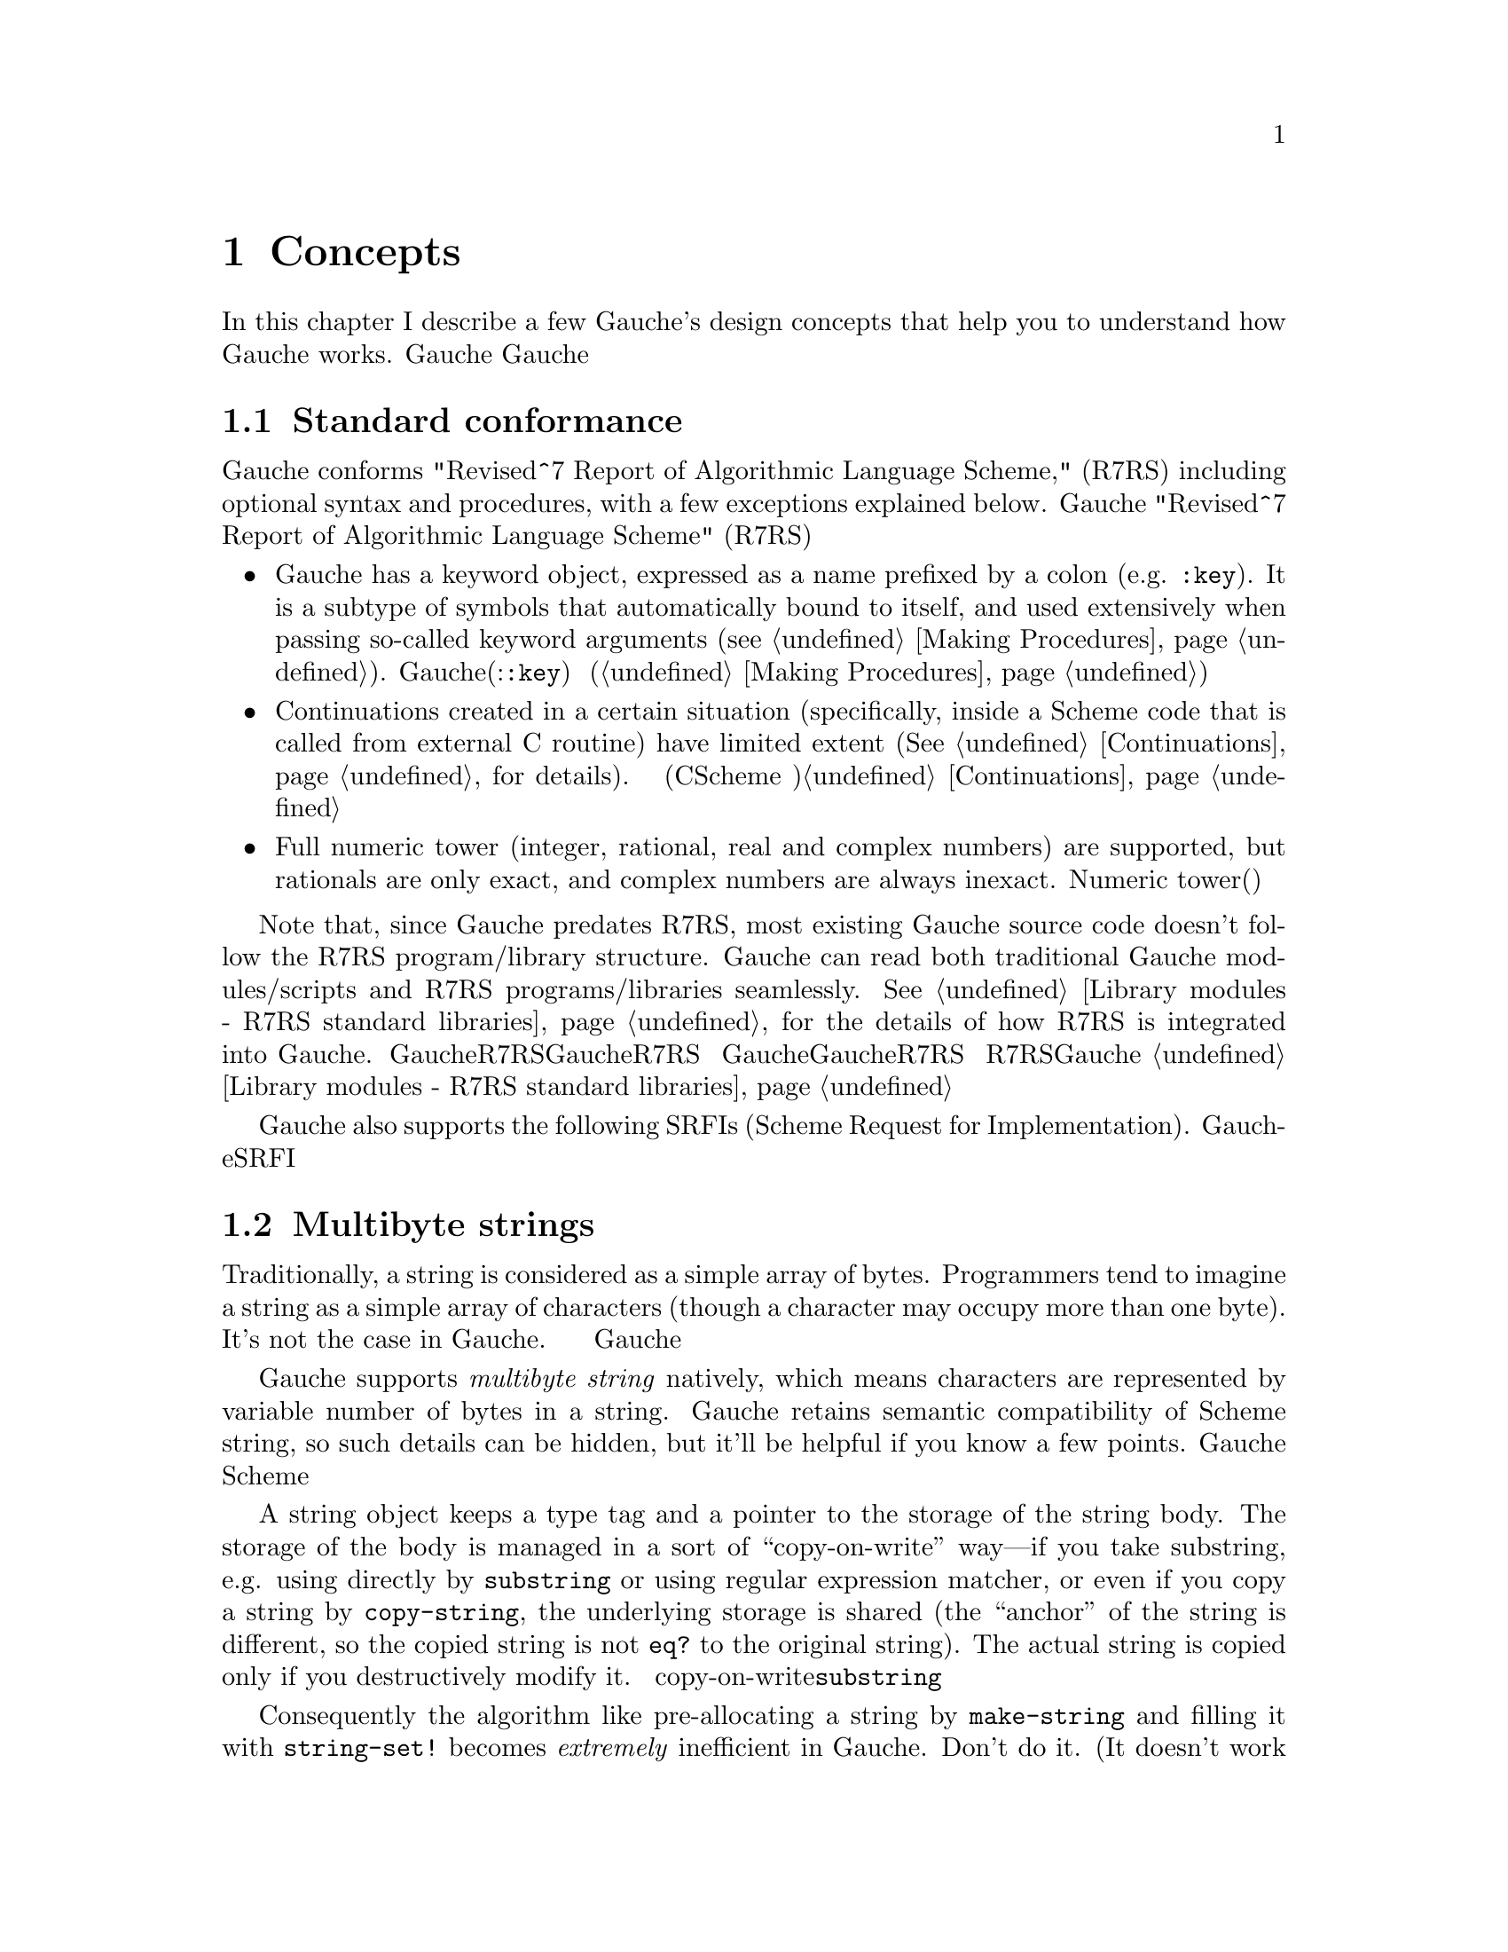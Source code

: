 @node Concepts, Programming in Gauche, Introduction, Top
@chapter Concepts
@c NODE 主要な概念

@c EN
In this chapter I describe a few Gauche's design concepts
that help you to understand how Gauche works.
@c JP
本章では、Gaucheの設計の背景となるいくつかの概念を説明します。
Gaucheの動作を正確に理解する助けになると思います。
@c COMMON

@menu
* Standard conformance::
* Multibyte strings::
* Multibyte scripts::
* Case-sensitivity::
* Integrated Object System::
* Module system::
* Compilation::
@end menu

@node Standard conformance, Multibyte strings, Concepts, Concepts
@section Standard conformance
@c NODE 標準への準拠

@c EN
Gauche conforms "Revised^7 Report of Algorithmic Language Scheme,"
(R7RS)
including optional syntax and procedures, with a few exceptions
explained below.
@c JP
Gaucheは、次に説明する少しの例外を除き、オプショナルな構文や手続きも含め
"Revised^7 Report of Algorithmic Language Scheme" (R7RS) に準拠しています。
@c COMMON

@itemize @bullet
@item
@c EN
Gauche has a keyword object, expressed as a name prefixed by a colon
(e.g. @code{:key}).  It is a subtype of symbols that
automatically bound to itself, 
and used extensively when
passing so-called keyword arguments (@pxref{Making Procedures}).
@c JP
Gaucheには、コロンで始まる名前(例:@code{:key})を持つ、キーワードオブジェクトがあります。
キーワードはシンボルのサブタイプで、自動的に自分自身に束縛され、
キーワード引数を渡すときにいつも使われます(@ref{Making Procedures}参照)。
@c COMMON

@item
@c EN
Continuations created in a certain situation
(specifically, inside a Scheme code that is called from external
C routine) have limited extent (@xref{Continuations}, for details).
@c JP
ある条件下で作られた継続は限られたエクステントを持ちます
(具体的には、Cのコードからコールバックとして呼ばれるSchemeコード内で作られる継続
がこれにあたります)。詳しくは@ref{Continuations}を参照して下さい。
@c COMMON

@item
@c EN
Full numeric tower (integer, rational, real and complex numbers) are supported,
but rationals are only exact, and complex numbers are always inexact.
@c JP
完全なNumeric tower(整数、有理数、実数、複素数)がサポートされますが、
有理数は正確な表現のみで、また複素数は不正確な表現のみを持ちます。
@c COMMON
@end itemize

@c EN
Note that, since Gauche predates R7RS, most existing Gauche source
code doesn't follow the R7RS program/library structure.  Gauche can
read both traditional Gauche modules/scripts and R7RS programs/libraries
seamlessly.
@xref{Library modules - R7RS standard libraries}, for the details of how R7RS
is integrated into Gauche.
@c JP
GaucheはR7RS以前から開発されているため、既存のGaucheソースコードの多くはR7RSの
プログラムやライブラリの構造に従っていないことに注意してください。
Gaucheは、伝統的なGaucheのモジュール形式やスクリプトも、R7RS形式のプログラムや
ライブラリも、両方解釈することができます。
R7RSがどのようにGaucheに統合されているかについては、
@ref{Library modules - R7RS standard libraries}を参照してください。
@c COMMON


@c EN
Gauche also supports the following SRFIs (Scheme Request for Implementation).
@c JP
Gaucheはまた、以下のSRFIをサポートしています。
@c COMMON

@table @asis
@c xinclude srfis.texi
@end table

@node Multibyte strings, Multibyte scripts, Standard conformance, Concepts
@section Multibyte strings
@c NODE マルチバイト文字列

@c EN
Traditionally, a string is considered as a simple array of bytes.
Programmers tend to imagine a string as a simple
array of characters (though a character may occupy more than one byte).
It's not the case in Gauche.
@c JP
従来、文字列は単なるバイトの配列として扱われてきました。
そのため一文字が複数バイトを占めるようになっても
文字列は単純な文字の配列であると考えられがちですが、
Gaucheにおいては、そうではありません。
@c COMMON

@c EN
Gauche supports @emph{multibyte string} natively,
which means characters are represented by variable number of bytes
in a string.   Gauche retains semantic compatibility of
Scheme string, so such details can be hidden, but it'll be helpful
if you know a few points.
@c JP
Gaucheは内部的に@emph{マルチバイト文字列}をサポートします。
すなわち、文字列中の文字が占めるバイト数は一定していません。
Schemeの文字列プリミティブのセマンティクスは保たれているので、
詳細を気にしないでもプログラムは書けますが、
下にあげるいくつかの点を知っておいたほうが良いでしょう。
@c COMMON

@c EN
A string object keeps a type tag and a pointer to the storage
of the string body.  The storage of the body is managed in a sort of
``copy-on-write''
way---if you take substring, e.g. using directly by @code{substring}
or using regular expression matcher, or even if you copy a string
by @code{copy-string}, the underlying storage is shared
(the ``anchor'' of the string is different, so the copied string
is not @code{eq?} to the original string).
The actual string is copied only if you destructively modify it.
@c JP
文字列オブジェクトは型タグと文字列本体へのポインタを保持しています。
文字列本体は「copy-on-write」方式で管理されます。すなわち、@code{substring}
や正規表現を使って部分文字列を切り出したり、あるいは単に文字列をコピーした場合、
文字列オブジェクトそのものは別につくられますが、文字列本体は共有されます。
文字列が破壊的に変更される場合にのみ、文字列本体がコピーされます。
@c COMMON

@c EN
Consequently the algorithm like pre-allocating a string by
@code{make-string} and filling it with @code{string-set!}
becomes @emph{extremely} inefficient in Gauche.  Don't do it.
(It doesn't work with mulitbyte strings anyway).
Sequential access of string is much more efficient
using @emph{string ports} (@pxref{String ports}).
@c JP
したがって、@code{make-string}である大きさの文字列をあらかじめアロケート
しておき、@code{string-set!}で順に埋めて行くようなアルゴリズムは
Gaucheでは非常に効率が悪くなります。そのようなアルゴリズムは使わない方が良いでしょう。
(そのようなアルゴリズムはマルチバイト文字列とも相性が良くありません)。
文字列を順に埋めて行く場合は@emph{string ports}を使うのが
効率の良い方法です (@ref{String ports}参照)。
@c COMMON

@c EN
String search primitives such as @code{string-scan} (@pxref{String utilities})
and regular expression matcher (@pxref{Regular expressions})
can return a matched string directly, without
using index access at all.
@c JP
@code{string-scan} (@ref{String utilities}参照) や正規表現
(@ref{Regular expressions}参照) など文字列を検索するプリミティブは、
インデックスを介さずに一致した文字列を直接返すことができます。
@c COMMON

@c EN
You can choose @emph{internal} encoding scheme at the time of compiling
Gauche.
At runtime, a procedure @code{gauche-character-encoding}
can be used to query the internal encoding.  At compile time,
you can use a feature identifier to check the internal encoding.
(@pxref{Platform-dependent features}.)
Currently, the following
internal encodings are supported.
@c JP
Gaucheのコンパイル時に、文字の@emph{内部エンコーディング}を選択することができます。
実行時に手続き@code{gauche-character-encoding}を使うか、
コンパイル時に機能識別子(@ref{Platform-dependent features}参照)を使うことで、
よってどの内部エンコーディングでコンパイルされたかを知ることが出来ます。
今のところ、以下のエンコーディングがサポートされています。
@c COMMON

@table @code
@item utf-8
@c EN
UTF-8 encoding of Unicode.  This is the default.
The feature identifier @code{gauche.ces.utf8} indicates Gauche is compiled
with this internal encoding.
@c JP
UnicodeのUTF-8エンコーディング。これがデフォルトです。
Gaucheがこの内部エンコーディングでコンパイルされている場合は
機能識別子@code{gauche.ces.utf8}が定義されます。
@c COMMON
@item euc-jp
@c EN
EUC-JP encoding of ASCII, JIS X 0201 kana, JIS X 0212 and JIS X 0213:2000
Japanese character set.
The feature identifier @code{gauche.ces.eucjp} indicates Gauche is compiled
with this internal encoding.
@c JP
ASCII、JIS X 0201カナ、JIS X 0212及びJIS X 0213:2000文字集合のEUC-JP
エンコーディング。
Gaucheがこの内部エンコーディングでコンパイルされている場合は
機能識別子@code{gauche.ces.eucjp}が定義されます。
@c COMMON
@item sjis
@c EN
Shift-JIS encoding of JIS X 0201 kana and JIS X 0213:2000
Japanese character set.  For source-code compatibility, the character
code between 0 and 0x7f is mapped to ASCII.
The feature identifier @code{gauche.ces.sjis} indicates Gauche is compiled
with this internal encoding.
@c JP
JIS X 0201カナ及びJIS X 0213:2000文字集合のShift-JISエンコーディング。
ソースコードの互換性のため、文字コード0から0x7fの範囲はJIS X 0201 roman
ではなくASCIIにマップされます。
Gaucheがこの内部エンコーディングでコンパイルされている場合は
機能識別子@code{gauche.ces.sjis}が定義されます。
@c COMMON
@item none
@c EN
8-bit fixed-length character encoding, with the code between 0 and 0x7f
matches ASCII.  It's up to the application to interpret the string
with certain character encodings.
The feature identifier @code{gauche.ces.none} indicates Gauche is compiled
with this internal encoding.
@c JP
8ビット固定長の文字エンコーディング。文字コード0から0x7fの範囲はASCIIと
みなします。文字列をどのエンコーディングとして解釈するかはアプリケーション次第です。
Gaucheがこの内部エンコーディングでコンパイルされている場合は
機能識別子@code{gauche.ces.none}が定義されます。
@c COMMON
@end table

@c EN
Conversions from other encoding scheme is provided
as a special port. @xref{Character code conversion}, for details.
@c JP
他の文字エンコーディングからの変換は特別なポートを使って行われます。
@ref{Character code conversion} を参照して下さい。
@c COMMON

@c EN
The way to specify the encoding of source programs will be
explained in the next section.
@c JP
ソースプログラムのエンコーディングを指定する方法については
次の章で説明します。
@c COMMON

@node Multibyte scripts, Case-sensitivity, Multibyte strings, Concepts
@section Multibyte scripts
@c NODE マルチバイトスクリプト

@c EN
You can use characters other than @code{us-ascii} not only in
literal strings and characters, but in comments, symbol names,
literal regular expressions, and so on.
@c JP
リテラル文字列や文字以外にも、コメント、シンボル名、
リテラル正規表現など様々な箇所で、@code{us-ascii}以外の文字を
使うことができます。
@c COMMON

@c EN
By default, Gauche assumes a Scheme program is written in
its internal character encoding.   It is fine as far as you're writing
scripts to use your own environment, but it becomes a problem if
somebody else tries to use your script and finds out you're using
different character encoding than his/hers.
@c JP
デフォルトでは、GaucheはSchemeプログラムをGaucheの内部文字エンコーディングで
書かれているものとして扱います。これは、自分で書いたスクリプトを自分の
環境で走らせるだけなら十分ですが、別の文字エンコーディングを使うように
コンパイルされた環境でスクリプトを走らせたい場合に問題となります。
@c COMMON

@c EN
So, if Gauche finds a comment something like the following within
the first two lines of the program source, it assumes the rest of
the source code is written in @code{<encoding-name>}, and does
the appropriate character encoding conversion to read the source code:
@c JP
そこで、Gaucheは、次のようなコメントがプログラムソースコードの
2行目までに現れた場合、ソースコードの残りの部分が@code{<encoding-name>}で
指定されるエンコーディングで書かれているものとして、必要ならば
適切なエンコーディング変換を行います。
@c COMMON
@example
;; coding: <encoding-name>
@end example

@c EN
More precisely, a comment in either first or second line that matches
a regular expression @code{#/coding[:=]\s*([\w.-]+)/} is recognized,
and the first submatch is taken as an encoding name.
If there are multiple matches, only the first one is effective.
The first two lines must not contain characters other than us-ascii
in order for this mechanism to work.
@c JP
より正確には、1行目または2行目のコメントで、
正規表現@code{#/coding[:=]\s*([\w.-]+)/}にマッチするものがあった場合に、
最初の部分マッチがエンコーディング名として認識されます。
複数のマッチがあった場合は最初のものが有効になります。
このメカニズムを利用するためには、最初の2行以内にus-ascii以外の文字を
含めないようにして下さい。
@c COMMON

@c EN
The following example tells Gauche that the script is written
in EUC-JP encoding.   Note that the string "@code{-*-}" around the coding
would be recognized by Emacs to select the buffer's encoding
appropriately.
@c JP
例えば次の例では、Gaucheはスクリプトがeuc-jpで書かれているものと
認識します。coding指定の周囲の"@code{-*-}"は、Emacsが
バッファのエンコーディングを適切に設定するのに使われます。
@c COMMON

@example
#!/usr/bin/gosh
;; -*- coding: euc-jp -*-

... script written in euc-jp ...
@end example

@c EN
Internally, the handling of this @emph{magic comment} is done by
a special type of port.  See @ref{Coding-aware ports} for the
details.  See also @ref{Loading Scheme file} for how to disable
this feature.
@c JP
内部では、この特殊なコメントの処理は特別なポートによって
行われています。詳細は@ref{Coding-aware ports}を参照して下さい。
また、この処理を行わないようにする方法については
@ref{Loading Scheme file}を参照して下さい。
@c COMMON

@node Case-sensitivity, Integrated Object System, Multibyte scripts, Concepts
@section Case-sensitivity
@c NODE 大文字小文字の区別

@c EN
Historically, most Lisp-family languages are case-insensitive
for symbols.  Scheme departed from this tradition since R6RS, and
the symbols are read in case-sensitive way.
(Note that symbols have been case-sensitive internally even in R5RS Scheme;
case-insensitivity is about readers.)
@c JP
Lisp系の言語は歴史的にシンボルの大文字小文字を区別していません。
しかしSchemeはR6RSからその伝統より離脱し、シンボルを読む際に大文字小文字を区別
するようになりました。(但し、R5RSの範囲内でも処理系内部では
大文字小文字を区別することになってます。
ここで問題としているのは読み込み時の動作です。)
@c COMMON

@c EN
Gauche reads and writes symbols in case-sensitive manner by default, too.
However, to support legacy code, you can set the reader to case-insensitive
mode, in the following ways:
@c JP
Gaucheの入出力ルーチンも、デフォルトではシンボルの大文字小文字を区別します。
ただし、古いコードとの互換性のために、リーダを大文字小文字を区別しないモードにすることが
できます。
@c COMMON

@table @asis
@c EN
@item Use @code{#!fold-case} reader directive
When Gauche sees a token @code{#!fold-case} during reading a program,
the reader switches to case-insensitive mode.  A token
@code{#!no-fold-case} has an opposite effect---to make the
reader case-sensitive.  These tokens affect the port
from which they are read, and are in effect until EOF
or another instance of these tokens are read.
See @ref{Lexical structure} for more details on @code{#!} syntax.
This is the way defined in R6RS and R7RS.
@c JP
@item @code{#!fold-case}リーダディレクティブを使う
Gaucheはプログラムを読み込む時に、トークン@code{#!fold-case}を見ると大文字小文字を
区別しないモードに切り替わります。トークン@code{#!no-fold-case}は
その逆の効果、すなわち大文字小文字を区別するモードへと切り替えます。
これらのトークンは、それが読まれたポートからの以降の読み込みに影響を
与えます。切り替えるトークンが再び読まれるか、EOFに出会うまで影響は継続します。
@code{#!}構文についてより詳しくは@ref{Lexical structure}を参照してください。
この動作はR6RS及びR7RSで規定されています。
@c COMMON

@c EN
@item Use @code{-fcase-fold} command-line argument
Alternatively, you can give a command-line argument @code{-fcase-fold}
to the @code{gosh} command (@pxref{Invoking Gosh}).
In this mode, the reader folds uppercase characters in symbols to lowercase
ones.  If a symbol name contains uppercase characters, it is written
out using |-escape (@pxref{Symbols}).
@c JP
@item @code{-fcase-fold}コマンドライン引数を使う
また、@code{gosh}インタプリタの起動時に@code{-fcase-fold}コマンドライン引数を
与えると、Gaucheは大文字小文字を区別しないモードで動作します (@ref{Invoking Gosh}参照)。
このモードでは、リーダはシンボルの読み込みの際に大文字を小文字に変換します。
大文字を含んでいるシンボルに関しては、`|' 文字でエスケープされて書き出されます
(@ref{Symbols}参照)。
@c COMMON
@end table


@node Integrated Object System, Module system, Case-sensitivity, Concepts
@section Integrated Object System
@c NODE 統合されたオブジェクトシステム

@c EN
Gauche has a STklos-style object system, similar to CLOS.
If you have used some kind of object oriented (OO) languages,
you'll find it easy to understand the basic usage:
@c JP
GaucheはCLOSに類似した、STklosスタイルのオブジェクトシステムを持っています。
あなたが何らかのオブジェクト指向(OO)言語を使ったことがあれば、
基本的な使い方は簡単にわかるでしょう。
@c COMMON

@example
@c EN
;; @r{Defines a class point, that has x and y coordinate}
@c JP
;; @r{x, y座標を持つpointクラスを定義}
@c COMMON
(define-class point ()
  ((x :init-value 0)
   (y :init-value 0))
  )

(define-method move ((p point) dx dy)
  (inc! (slot-ref p 'x) dx)
  (inc! (slot-ref p 'y) dy))

(define-method write-object ((p point) port)
  (format port "[point ~a ~a]"
          (slot-ref p 'x)
          (slot-ref p 'y)))
@end example

@c EN
However, if you are familiar with mainstream OO languages but new to CLOS-style
object system, Gauche's object system may look strange
when you look deeper into it.
Here I describe several characteristics of Gauche object system quickly.
@xref{Object system}, for details.
@c JP
しかし、主流のオブジェクト指向言語に慣れてはいるがCLOSスタイルのオブジェクトシステムに
慣れていないプログラマは、Gaucheのオブジェクトシステムの詳細を見てゆくと
奇妙に感じることがあるのではないかと思います。
ここではGaucheのオブジェクトシステムの代表的な性質を簡単に述べておきます。
詳しくは@ref{Object system}の章を参照して下さい。
@c COMMON

@table @emph
@c EN
@item Everything is an object (if you care)
You have seen this tagline for the other languages.
And yes, in Gauche, everything is an object in the sense that you can
query its class, and get various meta information of
the object at run time.  You can also define a new method
on any class, including built-in ones.

Note that, however, in CLOS-like paradigm it doesn't really matter
whether everything is an object or not, because of the following
characteristics:
@c JP
@item 全てはオブジェクトである (それが気になる人には)
このような主張は他のOO言語でも見たことがあるでしょう。
Gaucheもその例にもれず、実行時にクラスを得たりメソッドを呼び出したりといった
操作が任意のオブジェクトに対して出来るという意味で、全てはオブジェクトです。
また組込みクラスを含めたどんなクラスに対しても新しいメソッドを定義することができます。

しかし、CLOS系のパラダイムでは、全てがオブジェクトかどうかという議論はあまり
問題ではありません。というのは次のような性質があるからです。
@c COMMON

@c EN
@item Method is dispatched by all of its arguments.
Unlike other object-oriented languages such as C++, Objective-C,
Python, Ruby, etc., in which a method always belong to a single
class, a Gauche method doesn't belong to a specific class.

For example, suppose you define a numeric vector class
@code{<num-vector>} and a numeric matrix class @code{<num-matrix>}.
You can define a method @code{product} with all possible combinations
of those type of arguments:
@c JP
@item メソッドは全ての引数によってディスパッチされる
C++、Objective C、Python、RubyなどのOO言語では、メソッドは特定のクラスに
所属しています。Gaucheではメソッドはクラスに従属しません。

例えば、数値だけを要素に持つベクタークラス@code{<num-vector>}と
行列クラス@code{<num-matrix>}を定義したとします。
プログラマは、以下のようなあらゆる場合についてメソッド@code{product}を
別々に定義することができます。
@c COMMON

@example
  (product <num-vector> <num-matrix>)
  (product <num-matrix> <num-vector>)
  (product <num-vector> <num-vector>)
  (product <num-matrix> <num-matrix>)
  (product <number>     <num-vector>)
  (product <number>     <num-matrix>)
  (product <number>     <number>)
@end example

@c EN
Each method belongs to neither @code{<num-vector>} class nor
@code{<num-matrix>} class.

Since a method is not owned by a class, you can always define your
own method on the existing class (except a few cases
that the system prohibits altering pre-defined methods).  The above
example already shows it; you can make @code{product} method work
on the built-in class @code{<number>}.   That is why I said
it doesn't make much sense to discuss whether everything is object
or not in CLOS-style object system.
@c JP
これらの各メソッドは、@code{<num-vector>}クラスや@code{<num-matrix>}
クラスに所属するわけではありません。

メソッドがクラスに所有されているわけではないので、既に存在するクラスに対していつでも
独自のメソッドを定義することができます(但し、いくつかの組込みクラスの既定のメソッドには
変更できないものがあります)。上の例で既にこれは示されています。プログラマは
メソッド@code{product}を組込みクラス@code{<number>}に対して定義することが
できます。これが、全てはオブジェクトであるかどうかはCLOSスタイルのオブジェクトシステム
では問題にならないと言った理由です。
@c COMMON

@c EN
To step into the details a bit, the methods are belong to a
@emph{generic function}, which is responsible for dispatching
appropriate methods.
@c JP
少し詳しいことを言えば、メソッドは@emph{ジェネリック関数}に属しており、
ジェネリック関数が適切なメソッドを選ぶ役割を果たします。
@c COMMON

@c EN
@item Class is also an instance.
By default, a class is also an instance of class
@code{<class>}, and a generic function is an instance of class
@code{<generic>}.  You can subclass @code{<class>} to customize
how a class is initialized or how its slots are accessed.
You can subclass @code{<generic>} to customize how the
applicable methods are selected, which order those methods are
called, etc.   The mechanism is called @emph{metaobject protocol}.
Metaobject protocol allows you to extend the language by
the language itself.

To find examples, see the files @code{lib/gauche/singleton.scm} and
@code{lib/gauche/mop/validator.scm} included in the distribution.
You can also read @code{lib/gauche/mop/object.scm}, which actually
defines how a class is defined in Gauche.
For more details about metaobject protocol, see @ref{mop,[MOP],MOP}.
@c JP
@item クラスはインスタンスでもある
デフォルトでは、クラスは@code{<class>}というクラスのインスタンスであり、
ジェネリック関数は@code{<generic>}というクラスのインスタンスです。
しかし、@code{<class>}を継承したクラスを定義することにより、
オブジェクトの初期化がどのように行われるかとか、スロットがどのように
アクセスされるかといった動作をカスタマイズすることができます。
また、@code{<generic>}を継承したクラスを定義することにより、
適用可能なメソッドがどのように選択されて、どのような順序で適用されるか
といったことがカスタマイズ可能です。このメカニズムは@emph{メタオブジェクトプロトコル}
と呼ばれています。メタオブジェクトプロトコルは、言語をその言語そのもので拡張する方法と
言えるでしょう。

例として、ディストリビューションに含まれる@code{lib/gauche/mop/singleton.scm}や
@code{lib/gauche/mop/validator}等があります。@code{src/libobj.scm}を
読めば、クラス自身がGaucheでどのように定義されているかがわかります。
メタオブジェクトプロトコルの更に詳しいことについては、
@ref{mop,[MOP],MOP}が参考になります。
@c COMMON

@c EN
@item Class doesn't create namespace
In the mainstream OO language, a class often creates its own namespace.
This isn't the case in CLOS-style object system.
In Gauche, a namespace is managed by the module system
which is orthogonal to the object system.
@c JP
@item クラスは名前空間を作らない
メインストリームのOO言語ではクラスが名前空間を作ることがよくあります。
CLOSスタイルのオブジェクトシステムはそうではありません。
Gaucheでは、名前空間はオブジェクトシステムとは直交する、
モジュールシステムによって管理されます。
@c COMMON

@end table

@node Module system, Compilation, Integrated Object System, Concepts
@section Module system
@c NODE モジュールシステム

@c EN
Gauche has a simple module system that allows
modularlized development of large software.
@c JP
Gaucheは大きなソフトウェアをモジュール化して開発するための、
単純なモジュールシステムを備えています。
@c COMMON

@c EN
A higher level interface is simple enough from the user's point
of view.   It works like this:
When you want to use the features provided by module
@code{foo}, you just need to say @code{(use foo)} in your code.
This form is a macro and interpreted at compile time.
Usually it loads the files that defines @code{foo}'s features,
and imports the external APIs into the calling module.
@c JP
高レベルのインタフェースを使うのはユーザにとっては非常に簡単です。
モジュール@code{foo}が提供する機能を使いたければ、
プログラム中で@code{(use foo)}と表記するだけです。
このフォームはマクロで、コンパイル時に解釈されます。
通常は、@code{foo}の機能を実装したファイルをロードし、
その外部APIを呼び出したモジュール中にインポートします。
@c COMMON

@c EN
The @code{use} mechanism is built on top of two independent
lower mechanisms, namespace separation and file loading mechanism.
Those two lower mechanisms can be used separately, although it is much more
convenient when used together.
@c JP
@code{use}メカニズムは、名前空間の分離とファイルローディングという
二つの独立な低レベルのメカニズムの上に実装されています。
これらの低レベルメカニズムはそれぞれ別々に使うこともできます。
@c COMMON

@c EN
The @code{use} mechanism is not transitive; that is,
if a module B uses a module A, and a module C uses the module B,
C doesn't see the bindings in A.  It is because B and A is not in the
@var{is-a} relationship.
Suppose the module A implements a low-level functionality and
the module B implements a high-level abstraction; if C is using
B, what C wants to see is just a high-level abstraction, and
doesn't concern how B implements such functionality.  If C wants
to access low-level stuff, C has to @var{use} A explicitly.
@c JP
@code{use}メカニズムは非遷移的です。すなわち、
モジュールBがモジュールAを'use'し、さらにモジュールCがモジュールBを
'use'している場合、モジュールCからはモジュールA内の束縛は見えません。
BとAは@var{is-a}関係ではないためです。
例えばモジュールAが低レベルの操作を実装し、
モジュールBがその上に高レベルの抽象的なインタフェースを実装しているとしましょう。
モジュールCがモジュールBを'use'しているということは、
CはBの提供する抽象レイヤに興味があるということです。
もしCがさらに低レベルの層にもアクセスしたいならば、CはAを明示的に'use'しなければ
なりません。
@c COMMON

@c EN
There is another type of relationship, though.  You might want to
take an exiting module A, and add some interface to it and provide
the resulting module B as an extension of A.  In such a case,
B is-a A, and it'd be natural that the module that uses B can also
see A's bindings.   In Gauche, it is called @emph{module inheritance}
and realized by @code{extend} form.
@c JP
しかし、別の形の関係が必要な場合もあります。例えば既存のモジュールAに
ちょっと新しいインタフェースを付け加えたモジュールBをAの拡張として
提供したいという場合です。この時、BとAは@var{is-a}関係であり、Bを'use'
しているモジュールからA内の束縛も見えるのが自然です。
Gaucheでは、これをモジュールの継承と呼び、
@code{extend}フォームにより実現しています。
@c COMMON

@c EN
The following sections in this manual describes
modules in details.
@itemize @bullet
@item
@ref{Writing Gauche modules} explains the convention of
writing modules.
@item
@ref{Modules} describes special forms and macros to
define and to use modules, along the built-in functions
to introspect module internals.
@end itemize
@c JP
以下のセクションでモジュールの機能について詳しく説明しています。
@itemize @bullet
@item
@ref{Writing Gauche modules} ではモジュールの書き方について
説明します。
@item
@ref{Modules} ではモジュールを定義したり使うための特殊形式とマクロ、
およびモジュールの内部を調べるための組込み手続きについて説明します。
@end itemize
@c COMMON

@node Compilation,  , Module system, Concepts
@section Compilation
@c NODE コンパイル

@c EN
By default, Gauche reads toplevel Scheme forms one at a time,
compile it immediately to intermediate form and execute it on the VM.
As long as you use Gauche interactively, it looks like an
interpreter.
(There's an experimental ahead-of-time compiler as well.
See @file{HOWTO-precompile.txt} if you want to give a try.)
@c JP
デフォルトでは、GaucheはSchemeのトップレベルフォームをひとつづつ読み、
直ちに中間コードへとコンパイルして仮想マシンで実行します。
Gaucheをインタラクティブに使っている限りは、インタプリタのように思えるでしょう。
(実験的なAOTコンパイラもあります。試してみたい方は
@file{HOWTO-precompile.txt}を見てください。)
@c COMMON

@c EN
The fact that we have separate compilation/execution phase, even
interleaved, may lead a subtle surprise if you think Gauche as an interpreter.
Here's a few points to keep in mind:
@c JP
コンパイルと実行のフェーズが分かれていることによって、
Gaucheをインタプリタと考えていると少々驚くことがあるかもしれません。
いくつか念頭に置いておくべき点をあげておきます。
@c COMMON

@table @emph
@c EN
@item load is done at run time.
@code{load} is a procedure in Gauche, therefore evaluated at run time.
If the loaded program defines a macro, which is available for the compiler
after the toplevel form containing @code{load} is evaluated.  So, suppose
@code{foo.scm} defines a macro @code{foo}, and you use the macro
like this:
@c JP
@item loadは実行時に評価される
@code{load}はGaucheでは一般の関数なので、実行時に評価されます。
ロードされるファイル中でマクロを定義している場合、そのマクロは
その@code{load}の呼び出しを含むトップレベルフォームが評価された後で
有効になります。例えば、@code{foo.scm}がマクロ@code{foo}を定義しているとして、
次のような用法を考えてみてください。
@c COMMON
@example
;; @r{in ``foo.scm''}
(define-syntax foo
  (syntax-rules () ((_ arg) (quote arg))))

;; @r{in your program}
(begin (load "foo") (foo (1 2 3)))
  @result{} @r{error, bad procedure: `1'}

(load "foo")
(foo (1 2 3)) @result{} '(1 2 3)
@end example
@c EN
The @code{(begin (load ...))} form fails,  because the compiler
doesn't know @code{foo} is a special form at the compilation time
and compiles @code{(1 2 3)} as if it is a normal procedure call.
The latter example works, however, since the execution
of the toplevel form @code{(load "foo")} is done before
@code{(foo (1 2 3))} is compiled.
@c JP
@code{begin}で@code{load}と@code{foo}の呼び出しを囲んだ場合、
コンパイラはまず@code{begin}全体をコンパイルします。その時点でマクロ
@code{foo}は定義されていませんから、これは評価時にエラーになります。
一方、後者では@code{load}が評価されてから@code{foo}がコンパイルされるので、
問題は起きません。
@c COMMON

@c EN
To avoid this kind of subtleties, use @code{require} or @code{use}
to load a program fragments.  Those are recognized by the compiler.
@c JP
このような混乱を避けるために、別のプログラムファイルを読み込む必要がある時は
@code{require}か@code{use}を使うことを勧めます。これらは構文であり、
コンパイラに認識されます。
@c COMMON

@c EN
@item require is done at compile time
On the other hand, since @code{require} and @code{use} is recognized
by the compiler, the specified file is loaded even if the form
is in the conditional expression.   If you really need to load
a file on certain condition, use @code{load} or do dispatch in macro
(e.g. @code{cond-expand} form (@pxref{Feature conditional}).)
@c JP
@item require はコンパイル時に評価される
上記の裏返しですが、@code{require}と@code{use}はコンパイル時に
解釈されます。したがって、@code{if}などの条件文のボディにこれらのフォームを
置いておいても、指定されたファイルは条件にかかわらず読み込まれてしまいます。
どうしてももし条件によって読み込むかどうかを変えたい場合は、@code{load}を使うか、
条件判断自体をマクロで行うようにしてください。
(例えば、@code{cond-expand}フォーム等を使って。(@ref{Feature conditional}参照))
@c COMMON
@end table

@c Local variables:
@c mode: texinfo
@c coding: utf-8
@c end:
